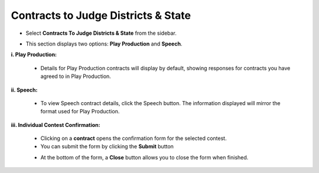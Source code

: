 Contracts to Judge Districts & State
======================================

* Select **Contracts To Judge Districts & State** from the sidebar.

.. image:: ../images/contracts/con-1.png

* This section displays two options: **Play Production** and **Speech**.

.. thumbnail:: ../images/contracts/menu-2.png

**i. Play Production:**

    * Details for Play Production contracts will display by default, showing responses for contracts you have agreed to in Play Production.

    .. thumbnail:: ../images/contracts/play-3.png

**ii. Speech:**

    * To view Speech contract details, click the Speech button. The information displayed will mirror the format used for Play Production.

    .. thumbnail:: ../images/contracts/speech-4.png

**iii. Individual Contest Confirmation:**

    .. thumbnail:: ../images/contracts/confirm-5.png

    * Clicking on a **contract** opens the confirmation form for the selected contest.

    * You can submit the form by clicking the **Submit** button

    .. thumbnail:: ../images/contracts/submission-part-6.png
    
    * At the bottom of the form, a **Close** button allows you to close the form when finished.
